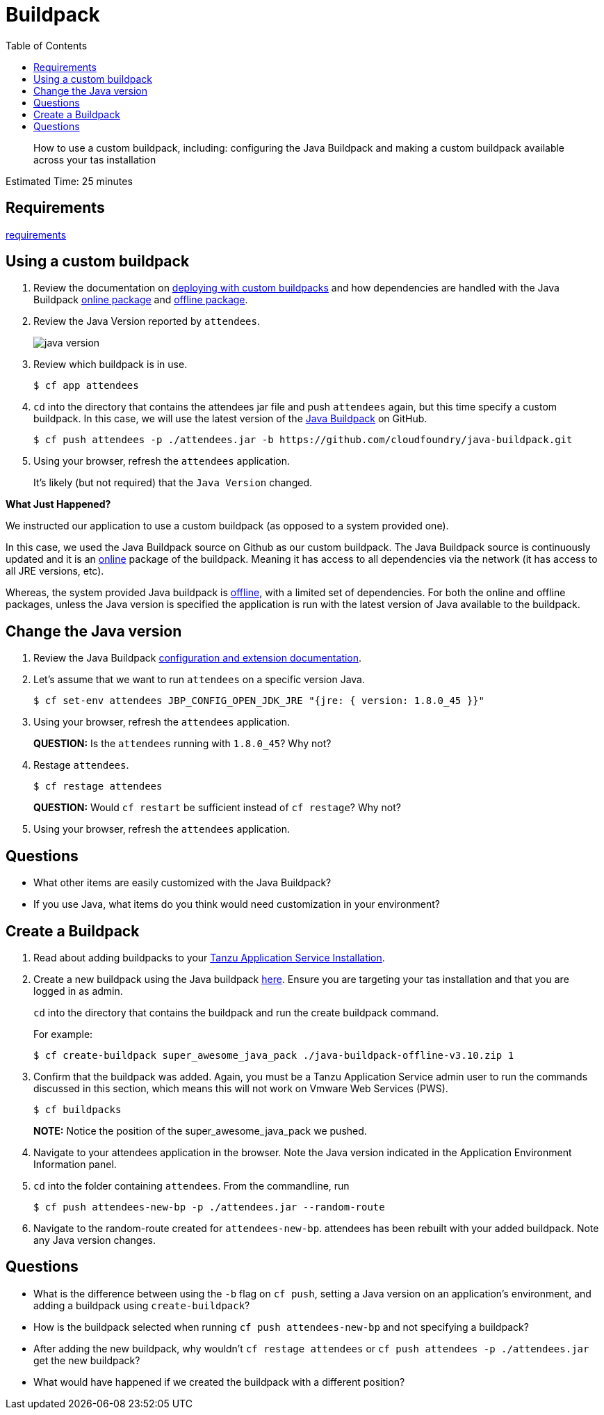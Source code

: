 :compat-mode:
= Buildpack
:toc: right
:imagesdir: ../images

[abstract]
--
How to use a custom buildpack, including: configuring the Java Buildpack and making a custom buildpack available across your tas installation
--

Estimated Time: 25 minutes

== Requirements

link:../requirements/lab_requirements.adoc[requirements]

== Using a custom buildpack

. Review the documentation on http://docs.Vmware.io/Vmwarecf/buildpacks/custom.html#deploying-with-custom-buildpacks[deploying with custom buildpacks] and how dependencies are handled with the Java Buildpack https://github.com/cloudfoundry/java-buildpack#online-package[online package] and https://github.com/cloudfoundry/java-buildpack#offline-package[offline package].
+
. Review the Java Version reported by `attendees`.
+
image::java_version.png[]
+
. Review which buildpack is in use.
+
----
$ cf app attendees
----
+
. `cd` into the directory that contains the attendees jar file and push `attendees` again, but this time specify a custom buildpack.  In this case, we will use the latest version of the https://github.com/cloudfoundry/java-buildpack[Java Buildpack] on GitHub.
+
----
$ cf push attendees -p ./attendees.jar -b https://github.com/cloudfoundry/java-buildpack.git
----
+
. Using your browser, refresh the `attendees` application.
+
It's likely (but not required) that the `Java Version` changed.

*What Just Happened?*

We instructed our application to use a custom buildpack (as opposed to a system provided one).

In this case, we used the Java Buildpack source on Github as our custom buildpack.
The Java Buildpack source is continuously updated and it is an https://github.com/cloudfoundry/java-buildpack#online-package[online] package of the buildpack.
Meaning it has access to all dependencies via the network (it has access to all JRE versions, etc).  

Whereas, the system provided Java buildpack is https://github.com/cloudfoundry/java-buildpack#offline-package[offline], with a limited set of dependencies.
For both the online and offline packages, unless the Java version is specified the application is run with the latest version of Java available to the buildpack.

== Change the Java version

. Review the Java Buildpack https://github.com/cloudfoundry/java-buildpack#configuration-and-extension[configuration and extension documentation].

. Let's assume that we want to run `attendees` on a specific version Java.
+
----
$ cf set-env attendees JBP_CONFIG_OPEN_JDK_JRE "{jre: { version: 1.8.0_45 }}"
----
+
. Using your browser, refresh the `attendees` application.
+
*QUESTION:* Is the `attendees` running with `1.8.0_45`?  Why not?
+
. Restage `attendees`.
+
----
$ cf restage attendees
----
+
*QUESTION:* Would `cf restart` be sufficient instead of `cf restage`?  Why not?
+
. Using your browser, refresh the `attendees` application.

== Questions

* What other items are easily customized with the Java Buildpack?
* If you use Java, what items do you think would need customization in your environment?

== Create a Buildpack
. Read about adding buildpacks to your http://docs.Vmware.io/Vmwarecf/adminguide/buildpacks.html[Tanzu Application Service Installation].
. Create a new buildpack using the Java buildpack https://github.com/cloudfoundry/java-buildpack/releases/download/v3.10/java-buildpack-offline-v3.10.zip[here]. Ensure you are targeting your tas installation and that you are logged in as admin.
+
`cd` into the directory that contains the buildpack and run the create buildpack command.
+
For example:
+
----
$ cf create-buildpack super_awesome_java_pack ./java-buildpack-offline-v3.10.zip 1
----
+
. Confirm that the buildpack was added.  Again, you must be a Tanzu Application Service admin user to run the commands discussed in this section, which means this will not work on Vmware Web Services (PWS).
+
----
$ cf buildpacks
----
*NOTE:* Notice the position of the super_awesome_java_pack we pushed.
+
. Navigate to your attendees application in the browser.  Note the Java version indicated in the Application Environment Information panel.
+
. `cd` into the folder containing `attendees`. From the commandline, run
+
----
$ cf push attendees-new-bp -p ./attendees.jar --random-route
----
+
. Navigate to the random-route created for `attendees-new-bp`. attendees has been rebuilt with your added buildpack.  Note any Java version changes.

== Questions

* What is the difference between using the `-b` flag on `cf push`, setting a Java version on an application's environment, and adding a buildpack using `create-buildpack`?

* How is the buildpack selected when running `cf push attendees-new-bp` and not specifying a buildpack?

* After adding the new buildpack, why wouldn't `cf restage attendees` or
`cf push attendees -p ./attendees.jar` get the new buildpack?

* What would have happened if we created the buildpack with a different position?
